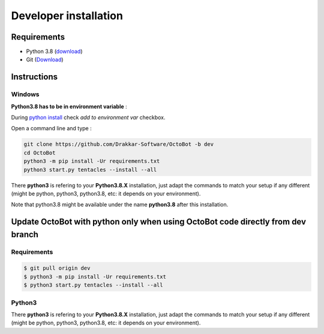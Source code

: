 Developer installation
================================================================================

Requirements
------------


* Python 3.8 (\ `download <https://www.python.org/downloads/>`_\ )
* Git (\ `Download <https://git-scm.com/downloads>`_\ )

Instructions
------------

Windows
^^^^^^^

**Python3.8 has to be in environment variable** :

During `python install <https://www.python.org/downloads>`_ check *add to environment var* checkbox.

Open a command line and type :

.. code-block:: bash

   git clone https://github.com/Drakkar-Software/OctoBot -b dev
   cd OctoBot
   python3 -m pip install -Ur requirements.txt
   python3 start.py tentacles --install --all

There **python3** is refering to your **Python3.8.X** installation, just adapt the commands to match your setup if any different (might be python, python3, python3.8, etc: it depends on your environment).

Note that python3.8 might be available under the name **python3.8** after this installation.

Update OctoBot with python only when using OctoBot code directly from dev branch
------------

Requirements
^^^^^^^


.. INFO::  **Python3.8.X**\ , **git** and an installed and **functional OctoBot setup** cloned from `OctoBot github repository <https://github.com/Drakkar-Software/OctoBot>`

.. code-block:: bash

   $ git pull origin dev
   $ python3 -m pip install -Ur requirements.txt
   $ python3 start.py tentacles --install --all

Python3
^^^^^^^

There **python3** is refering to your **Python3.8.X** installation, just adapt the commands to match your setup if any different (might be python, python3, python3.8, etc: it depends on your environment).

